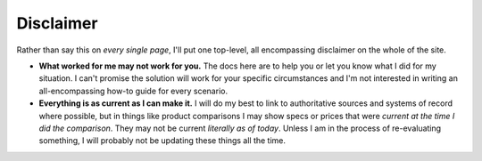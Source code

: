 Disclaimer
==========

Rather than say this on *every single page*, I'll put one top-level, all encompassing disclaimer on the whole of the site.

- **What worked for me may not work for you.** The docs here are to help you or let you know what I did for my situation. I can't promise the solution will work for your specific circumstances and I'm not interested in writing an all-encompassing how-to guide for every scenario.
- **Everything is as current as I can make it.** I will do my best to link to authoritative sources and systems of record where possible, but in things like product comparisons I may show specs or prices that were *current at the time I did the comparison*. They may not be current *literally as of today*. Unless I am in the process of re-evaluating something, I will probably not be updating these things all the time.
